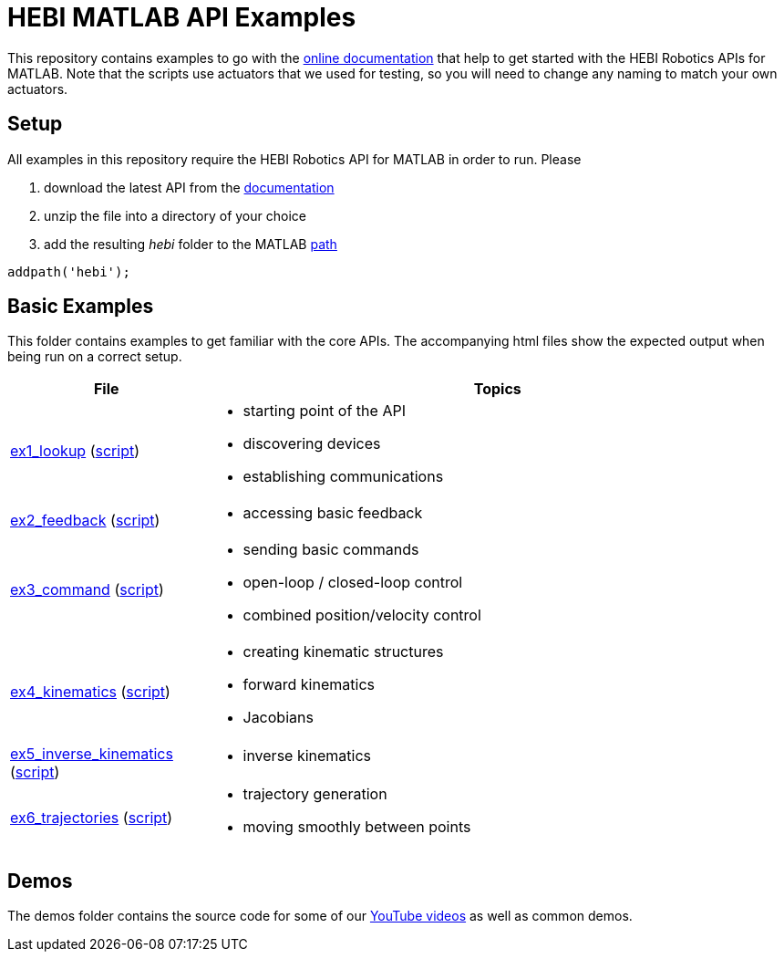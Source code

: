 # HEBI MATLAB API Examples

This repository contains examples to go with the http://docs.hebi.us[online documentation] that help to get started with the HEBI Robotics APIs for MATLAB. Note that the scripts use actuators that we used for testing, so you will need to change any naming to match your own actuators.

## Setup

All examples in this repository require the HEBI Robotics API for MATLAB in order to run. Please

. download the latest API from the http://docs.hebi.us[documentation]
. unzip the file into a directory of your choice
. add the resulting _hebi_ folder to the MATLAB https://mathworks.com/help/matlab/ref/path.html[path]

[source,matlab]
----
addpath('hebi');
----

## Basic Examples
This folder contains examples to get familiar with the core APIs. The accompanying html files show the expected output when being run on a correct setup.

:basic: link:basic
:basic-cdn: link:https://cdn.rawgit.com/HebiRobotics/hebi-matlab-examples/c937fc87/basic

[width="100%",options="header",cols="1a,3a"]
|====================
| File | Topics

|{basic-cdn}/ex1_lookup.html[ex1_lookup] ({basic}/ex1_lookup.m[script]) |
* starting point of the API
* discovering devices
* establishing communications

|{basic-cdn}/ex2_feedback.html[ex2_feedback] ({basic}/ex2_feedback.m[script]) |
* accessing basic feedback

|{basic-cdn}/ex3_command.html[ex3_command] ({basic}/ex3_command.m[script]) |
* sending basic commands
* open-loop / closed-loop control
* combined position/velocity control

|{basic-cdn}/ex4_kinematics.html[ex4_kinematics] ({basic}/ex4_kinematics.m[script]) |
* creating kinematic structures
* forward kinematics
* Jacobians

|{basic-cdn}/ex5_inverse_kinematics.html[ex5_inverse_kinematics] ({basic}/ex5_inverse_kinematics.m[script]) |
* inverse kinematics

|{basic-cdn}/ex6_trajectories.html[ex6_trajectories] ({basic}/ex6_trajectories.m[script]) |
* trajectory generation
* moving smoothly between points

|====================

## Demos

The demos folder contains the source code for some of our https://www.youtube.com/hebirobotics[YouTube videos] as well as common demos.
